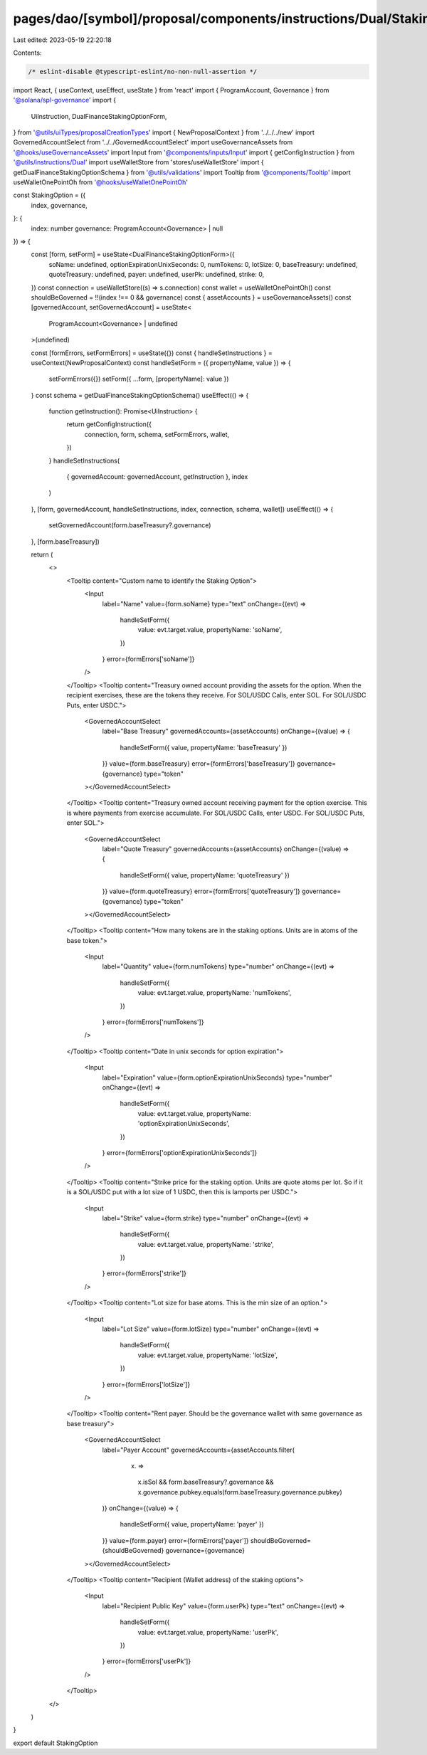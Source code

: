 pages/dao/[symbol]/proposal/components/instructions/Dual/StakingOption.tsx
==========================================================================

Last edited: 2023-05-19 22:20:18

Contents:

.. code-block:: tsx

    /* eslint-disable @typescript-eslint/no-non-null-assertion */
import React, { useContext, useEffect, useState } from 'react'
import { ProgramAccount, Governance } from '@solana/spl-governance'
import {
  UiInstruction,
  DualFinanceStakingOptionForm,
} from '@utils/uiTypes/proposalCreationTypes'
import { NewProposalContext } from '../../../new'
import GovernedAccountSelect from '../../GovernedAccountSelect'
import useGovernanceAssets from '@hooks/useGovernanceAssets'
import Input from '@components/inputs/Input'
import { getConfigInstruction } from '@utils/instructions/Dual'
import useWalletStore from 'stores/useWalletStore'
import { getDualFinanceStakingOptionSchema } from '@utils/validations'
import Tooltip from '@components/Tooltip'
import useWalletOnePointOh from '@hooks/useWalletOnePointOh'

const StakingOption = ({
  index,
  governance,
}: {
  index: number
  governance: ProgramAccount<Governance> | null
}) => {
  const [form, setForm] = useState<DualFinanceStakingOptionForm>({
    soName: undefined,
    optionExpirationUnixSeconds: 0,
    numTokens: 0,
    lotSize: 0,
    baseTreasury: undefined,
    quoteTreasury: undefined,
    payer: undefined,
    userPk: undefined,
    strike: 0,
  })
  const connection = useWalletStore((s) => s.connection)
  const wallet = useWalletOnePointOh()
  const shouldBeGoverned = !!(index !== 0 && governance)
  const { assetAccounts } = useGovernanceAssets()
  const [governedAccount, setGovernedAccount] = useState<
    ProgramAccount<Governance> | undefined
  >(undefined)

  const [formErrors, setFormErrors] = useState({})
  const { handleSetInstructions } = useContext(NewProposalContext)
  const handleSetForm = ({ propertyName, value }) => {
    setFormErrors({})
    setForm({ ...form, [propertyName]: value })
  }
  const schema = getDualFinanceStakingOptionSchema()
  useEffect(() => {
    function getInstruction(): Promise<UiInstruction> {
      return getConfigInstruction({
        connection,
        form,
        schema,
        setFormErrors,
        wallet,
      })
    }
    handleSetInstructions(
      { governedAccount: governedAccount, getInstruction },
      index
    )
  }, [form, governedAccount, handleSetInstructions, index, connection, schema, wallet])
  useEffect(() => {
    setGovernedAccount(form.baseTreasury?.governance)
  }, [form.baseTreasury])

  return (
    <>
      <Tooltip content="Custom name to identify the Staking Option">
        <Input
          label="Name"
          value={form.soName}
          type="text"
          onChange={(evt) =>
            handleSetForm({
              value: evt.target.value,
              propertyName: 'soName',
            })
          }
          error={formErrors['soName']}
        />
      </Tooltip>
      <Tooltip content="Treasury owned account providing the assets for the option. When the recipient exercises, these are the tokens they receive. For SOL/USDC Calls, enter SOL. For SOL/USDC Puts, enter USDC.">
        <GovernedAccountSelect
          label="Base Treasury"
          governedAccounts={assetAccounts}
          onChange={(value) => {
            handleSetForm({ value, propertyName: 'baseTreasury' })
          }}
          value={form.baseTreasury}
          error={formErrors['baseTreasury']}
          governance={governance}
          type="token"
        ></GovernedAccountSelect>
      </Tooltip>
      <Tooltip content="Treasury owned account receiving payment for the option exercise. This is where payments from exercise accumulate. For SOL/USDC Calls, enter USDC. For SOL/USDC Puts, enter SOL.">
        <GovernedAccountSelect
          label="Quote Treasury"
          governedAccounts={assetAccounts}
          onChange={(value) => {
            handleSetForm({ value, propertyName: 'quoteTreasury' })
          }}
          value={form.quoteTreasury}
          error={formErrors['quoteTreasury']}
          governance={governance}
          type="token"
        ></GovernedAccountSelect>
      </Tooltip>
      <Tooltip content="How many tokens are in the staking options. Units are in atoms of the base token.">
        <Input
          label="Quantity"
          value={form.numTokens}
          type="number"
          onChange={(evt) =>
            handleSetForm({
              value: evt.target.value,
              propertyName: 'numTokens',
            })
          }
          error={formErrors['numTokens']}
        />
      </Tooltip>
      <Tooltip content="Date in unix seconds for option expiration">
        <Input
          label="Expiration"
          value={form.optionExpirationUnixSeconds}
          type="number"
          onChange={(evt) =>
            handleSetForm({
              value: evt.target.value,
              propertyName: 'optionExpirationUnixSeconds',
            })
          }
          error={formErrors['optionExpirationUnixSeconds']}
        />
      </Tooltip>
      <Tooltip content="Strike price for the staking option. Units are quote atoms per lot. So if it is a SOL/USDC put with a lot size of 1 USDC, then this is lamports per USDC.">
        <Input
          label="Strike"
          value={form.strike}
          type="number"
          onChange={(evt) =>
            handleSetForm({
              value: evt.target.value,
              propertyName: 'strike',
            })
          }
          error={formErrors['strike']}
        />
      </Tooltip>
      <Tooltip content="Lot size for base atoms. This is the min size of an option.">
        <Input
          label="Lot Size"
          value={form.lotSize}
          type="number"
          onChange={(evt) =>
            handleSetForm({
              value: evt.target.value,
              propertyName: 'lotSize',
            })
          }
          error={formErrors['lotSize']}
        />
      </Tooltip>
      <Tooltip content="Rent payer. Should be the governance wallet with same governance as base treasury">
        <GovernedAccountSelect
          label="Payer Account"
          governedAccounts={assetAccounts.filter(
            (x) =>
              x.isSol &&
              form.baseTreasury?.governance &&
              x.governance.pubkey.equals(form.baseTreasury.governance.pubkey)
          )}
          onChange={(value) => {
            handleSetForm({ value, propertyName: 'payer' })
          }}
          value={form.payer}
          error={formErrors['payer']}
          shouldBeGoverned={shouldBeGoverned}
          governance={governance}
        ></GovernedAccountSelect>
      </Tooltip>
      <Tooltip content="Recipient (Wallet address) of the staking options">
        <Input
          label="Recipient Public Key"
          value={form.userPk}
          type="text"
          onChange={(evt) =>
            handleSetForm({
              value: evt.target.value,
              propertyName: 'userPk',
            })
          }
          error={formErrors['userPk']}
        />
      </Tooltip>
    </>
  )
}

export default StakingOption


